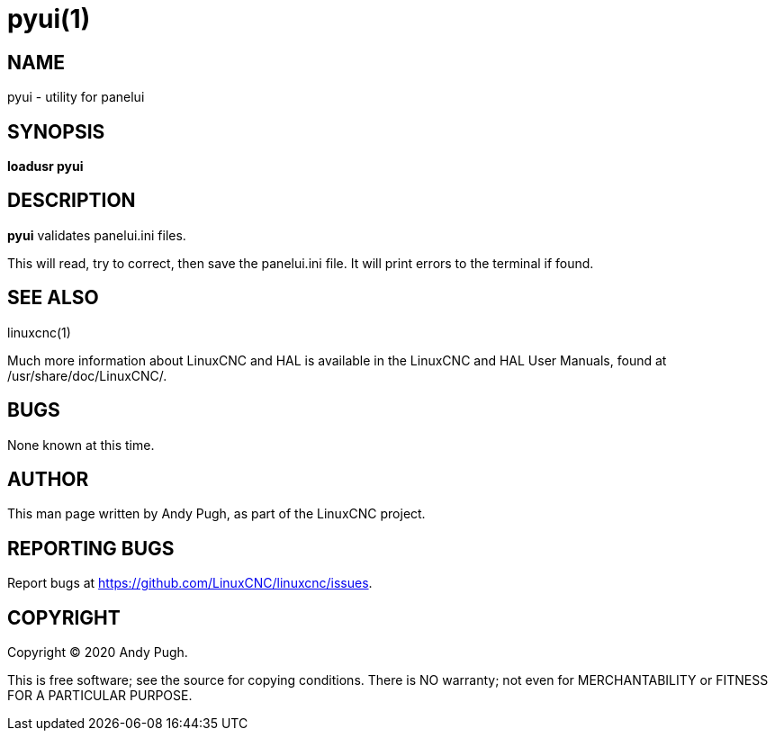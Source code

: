= pyui(1)

== NAME

pyui - utility for panelui

== SYNOPSIS

*loadusr pyui*

== DESCRIPTION

*pyui* validates panelui.ini files.

This will read, try to correct, then save the panelui.ini file.
It will print errors to the terminal if found.

== SEE ALSO

linuxcnc(1)

Much more information about LinuxCNC and HAL is available in the
LinuxCNC and HAL User Manuals, found at /usr/share/doc/LinuxCNC/.

== BUGS

None known at this time.

== AUTHOR

This man page written by Andy Pugh, as part of the LinuxCNC project.

== REPORTING BUGS

Report bugs at https://github.com/LinuxCNC/linuxcnc/issues.

== COPYRIGHT

Copyright © 2020 Andy Pugh.

This is free software; see the source for copying conditions. There is
NO warranty; not even for MERCHANTABILITY or FITNESS FOR A PARTICULAR
PURPOSE.
